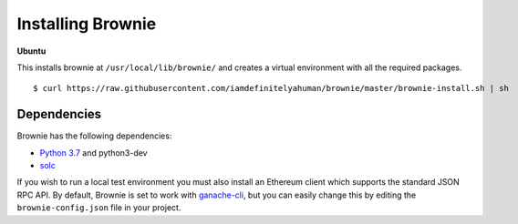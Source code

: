 .. _install:

==================
Installing Brownie
==================

**Ubuntu**

This installs brownie at ``/usr/local/lib/brownie/`` and creates a virtual environment with all the required packages.

::

    $ curl https://raw.githubusercontent.com/iamdefinitelyahuman/brownie/master/brownie-install.sh | sh


Dependencies
============

Brownie has the following dependencies:

* `Python 3.7 <https://www.python.org/downloads/release/python-371/>`__ and python3-dev
* `solc <https://solidity.readthedocs.io/en/latest/installing-solidity.html#binary-packages>`__

If you wish to run a local test environment you must also install an Ethereum client which supports the standard JSON RPC API. By default, Brownie is set to work with `ganache-cli <https://github.com/trufflesuite/ganache-cli>`__, but you can easily change this by editing the ``brownie-config.json`` file in your project.
